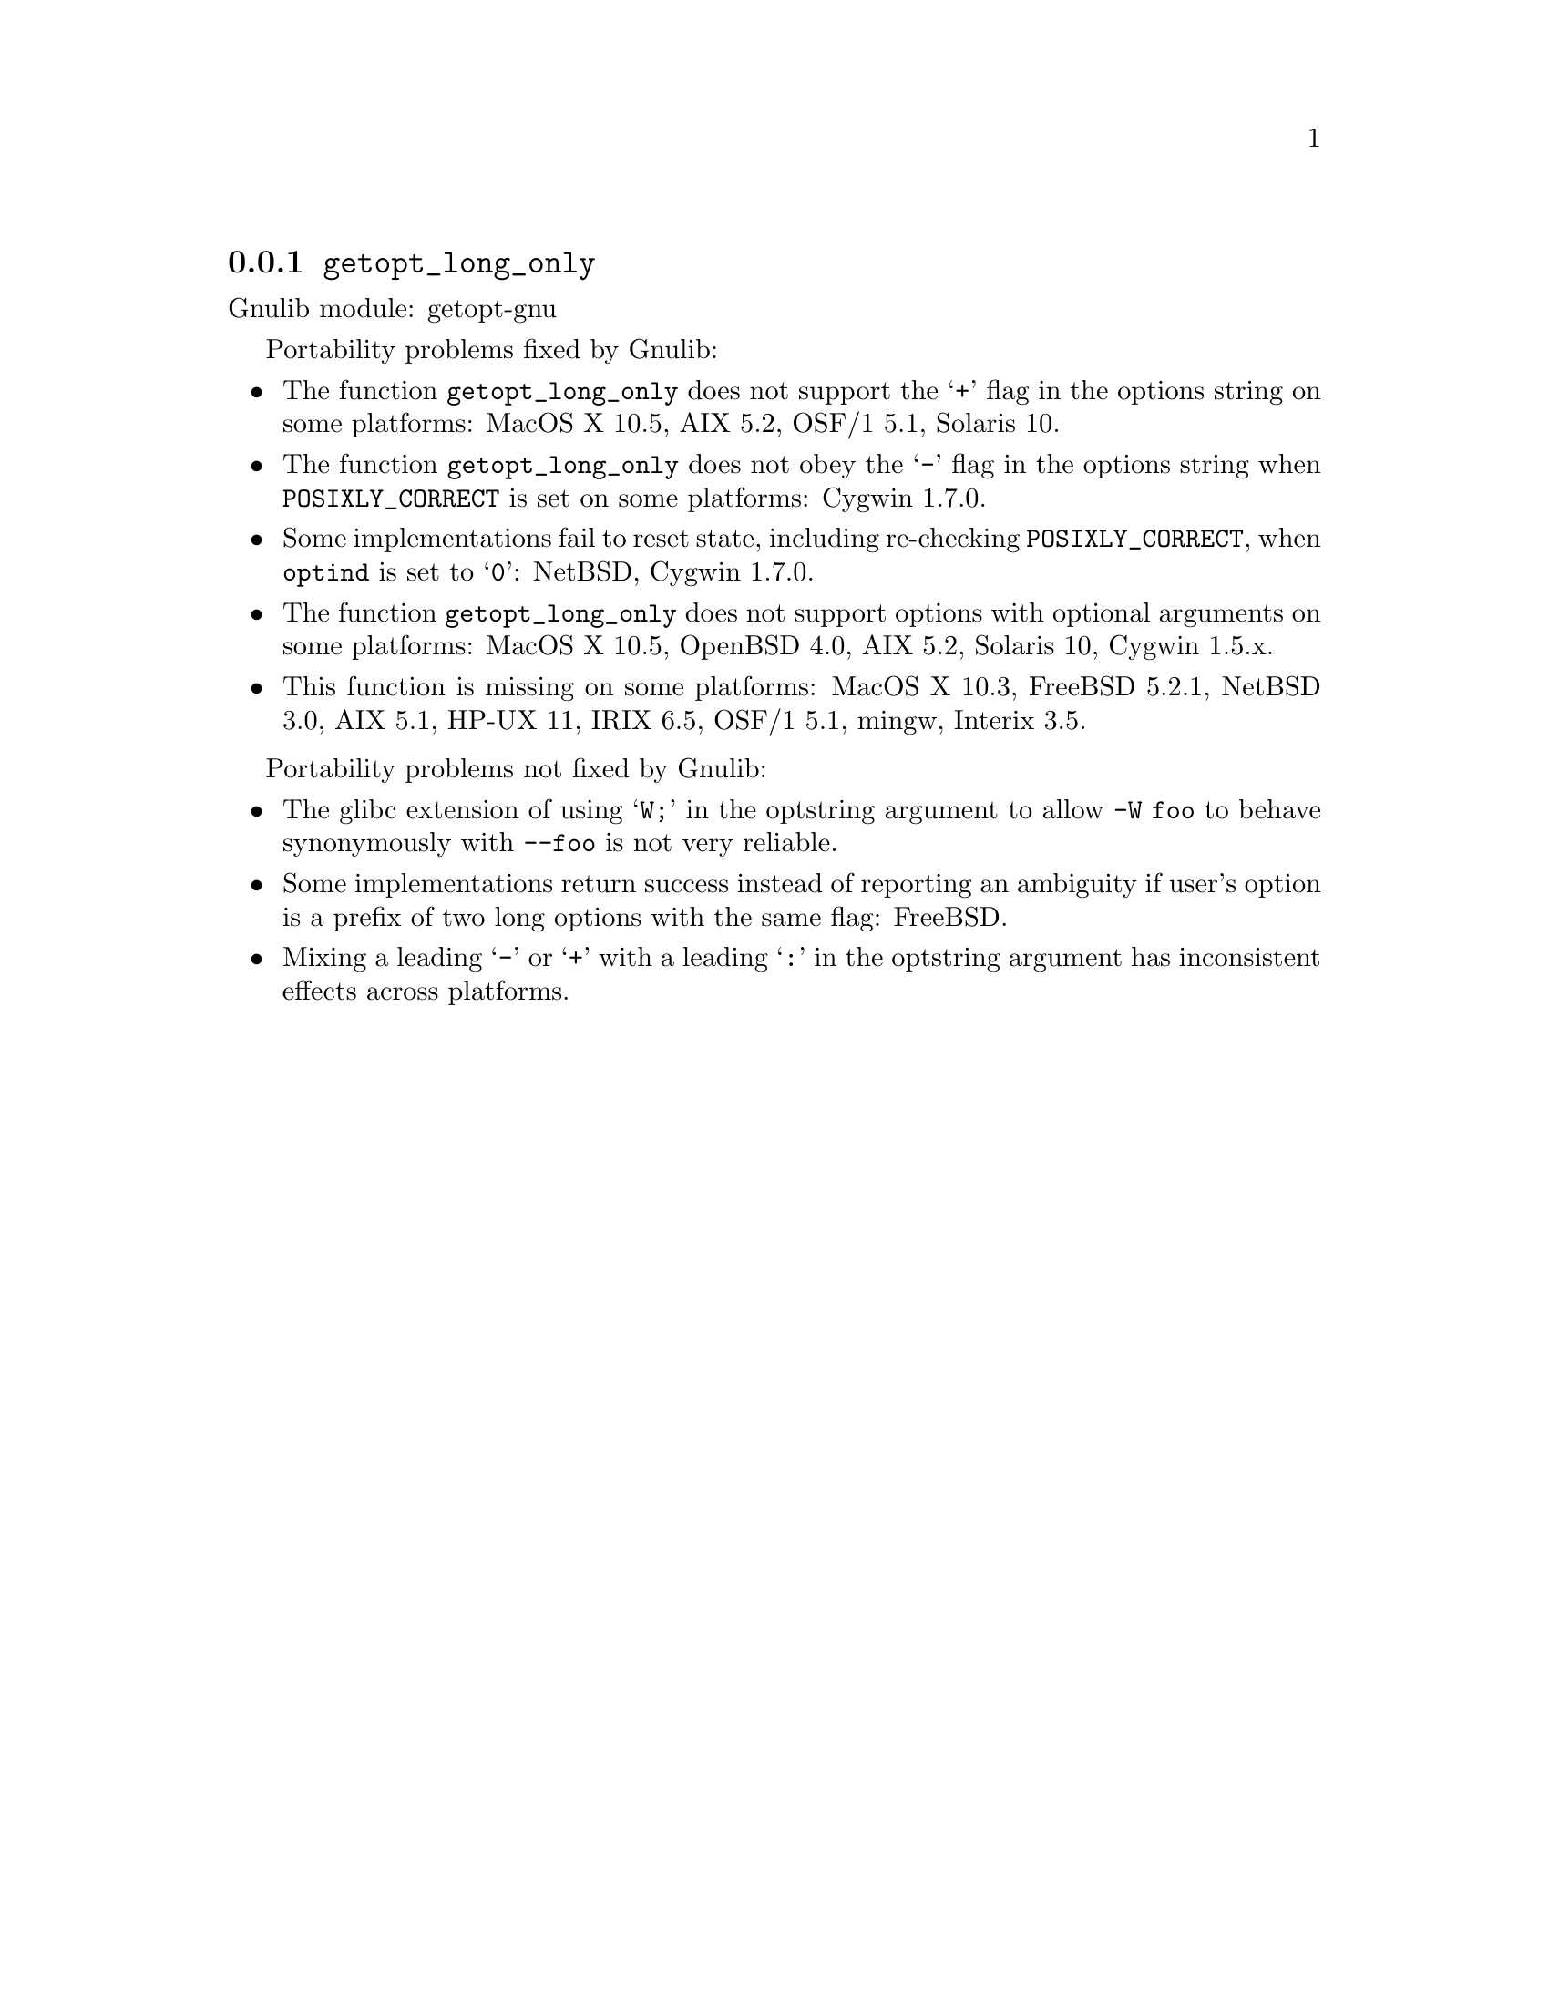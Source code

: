 @node getopt_long_only
@subsection @code{getopt_long_only}
@findex getopt_long_only

Gnulib module: getopt-gnu

Portability problems fixed by Gnulib:
@itemize
@item
The function @code{getopt_long_only} does not support the @samp{+}
flag in the options string on some platforms:
MacOS X 10.5, AIX 5.2, OSF/1 5.1, Solaris 10.
@item
The function @code{getopt_long_only} does not obey the @samp{-} flag
in the options string when @env{POSIXLY_CORRECT} is set on some platforms:
Cygwin 1.7.0.
@item
Some implementations fail to reset state, including re-checking
@env{POSIXLY_CORRECT}, when @code{optind} is set to @samp{0}:
NetBSD, Cygwin 1.7.0.
@item
The function @code{getopt_long_only} does not support options with
optional arguments on some platforms:
MacOS X 10.5, OpenBSD 4.0, AIX 5.2, Solaris 10, Cygwin 1.5.x.
@item
This function is missing on some platforms:
MacOS X 10.3, FreeBSD 5.2.1, NetBSD 3.0, AIX 5.1, HP-UX 11, IRIX 6.5,
OSF/1 5.1, mingw, Interix 3.5.
@end itemize

Portability problems not fixed by Gnulib:
@itemize
@item
The glibc extension of using @samp{W;} in the optstring argument to
allow @code{-W foo} to behave synonymously with @code{--foo} is not
very reliable.
@item
Some implementations return success instead of reporting an ambiguity
if user's option is a prefix of two long options with the same flag:
FreeBSD.
@item
Mixing a leading @samp{-} or @samp{+} with a leading @samp{:} in the
optstring argument has inconsistent effects across platforms.
@end itemize
